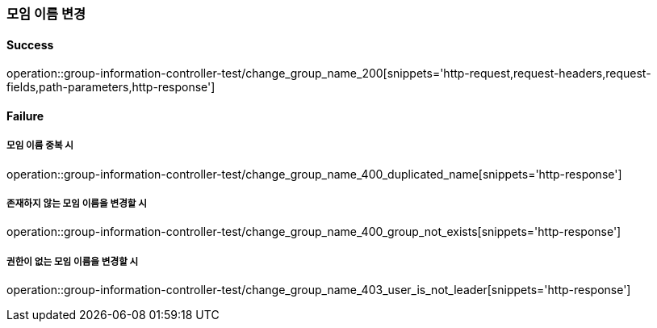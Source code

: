 === 모임 이름 변경

==== Success

operation::group-information-controller-test/change_group_name_200[snippets='http-request,request-headers,request-fields,path-parameters,http-response']

==== Failure

===== 모임 이름 중복 시

operation::group-information-controller-test/change_group_name_400_duplicated_name[snippets='http-response']

===== 존재하지 않는 모임 이름을 변경할 시

operation::group-information-controller-test/change_group_name_400_group_not_exists[snippets='http-response']

===== 권한이 없는 모임 이름을 변경할 시

operation::group-information-controller-test/change_group_name_403_user_is_not_leader[snippets='http-response']